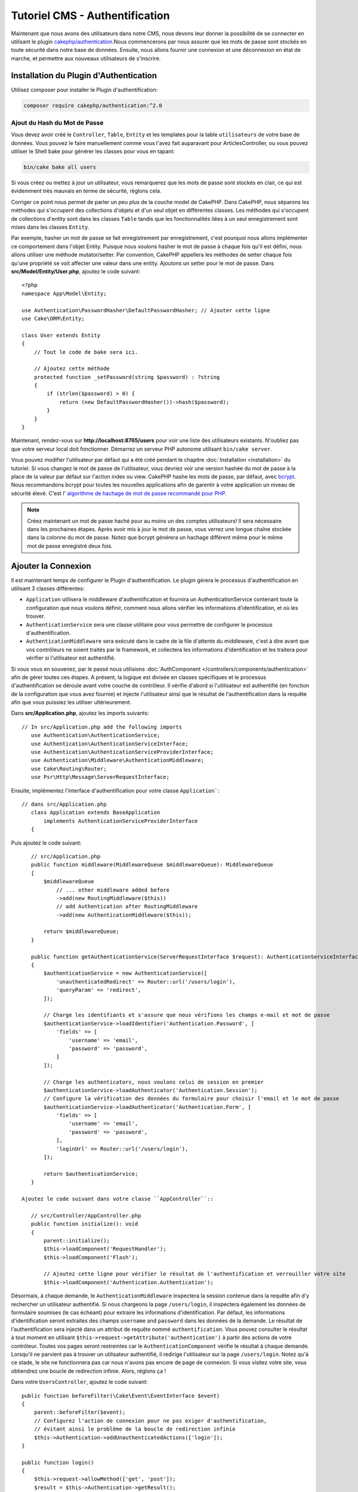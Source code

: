 Tutoriel CMS - Authentification
###############################

Maintenant que nous avons des utilisateurs dans notre CMS, nous devons leur donner
la possibilité de se connecter en utilisant le plugin
`cakephp/authentication <https://book.cakephp.org/authentication/2>`__.Nous commencerons
par nous assurer que les mots de passe sont stockés en toute sécurité dans
notre base de données. Ensuite, nous allons fournir une connexion et une déconnexion en
état de marche, et permettre aux nouveaux utilisateurs de s'inscrire.

Installation du Plugin d'Authentication
=======================================

Utilisez composer pour installer le Plugin d'authentification:

.. code-block:: bash

    composer require cakephp/authentication:^2.0


Ajout du Hash du Mot de Passe
-----------------------------

Vous devez avoir créé le ``Controller``, ``Table``, ``Entity`` et
les templates pour la table ``utilisateurs`` de votre base de données. Vous pouvez
le faire manuellement comme vous l'avez fait auparavant pour ArticlesController, ou
vous pouvez utiliser le Shell bake pour générer les classes pour vous en tapant:

.. code-block:: bash

    bin/cake bake all users

Si vous créez ou mettez à jour un utilisateur, vous remarquerez que les mots de
passe sont stockés en clair, ce qui est évidemment très mauvais en terme de
sécurité, règlons cela.

Corriger ce point nous permet de parler un peu plus de la couche model de CakePHP.
Dans CakePHP, nous séparons les méthodes qui s'occupent des collections d'objets
et d'un seul objet en différentes classes. Les méthodes qui s'occupent de
collections d'entity sont dans les classes ``Table`` tandis que les fonctionnalités
liées à un seul enregistrement sont mises dans les classes ``Entity``.

Par exemple, hasher un mot de passe se fait enregistrement par enregistrement,
c'est pourquoi nous allons implémenter ce comportement dans l'objet Entity.
Puisque nous voulons hasher le mot de passe à chaque fois qu'il est défini, nous allons
utiliser une méthode mutator/setter. Par convention, CakePHP appellera les méthodes
de setter chaque fois qu'une propriété se voit affecter une valeur dans une entity.
Ajoutons un setter pour le mot de passe. Dans **src/Model/Entity/User.php**, ajoutez
le code suivant::

    <?php
    namespace App\Model\Entity;

    use Authentication\PasswordHasher\DefaultPasswordHasher; // Ajouter cette ligne
    use Cake\ORM\Entity;

    class User extends Entity
    {
        // Tout le code de bake sera ici.

        // Ajoutez cette méthode
        protected function _setPassword(string $password) : ?string
        {
            if (strlen($password) > 0) {
                return (new DefaultPasswordHasher())->hash($password);
            }
        }
    }

Maintenant, rendez-vous sur **http://localhost:8765/users** pour voir une liste
des utilisateurs existants. N'oubliez pas que votre serveur local doit fonctionner.
Démarrez un serveur PHP autonome utilisant ``bin/cake server``.

Vous pouvez modifier l'utilisateur par défaut qui a été
créé pendant le chapitre :doc:`Installation <installation>` du tutoriel. Si vous
changez le mot de passe de l'utilisateur, vous devriez voir une version hashée du
mot de passe à la place de la valeur par défaut sur l'action index ou view. CakePHP
hashe les mots de passe, par défaut, avec `bcrypt
<http://codahale.com/how-to-safely-store-a-password/>`_. Nous recommandons
bcrypt pour toutes les nouvelles applications afin de garentir à votre application
un niveau de sécurité élevé. C'est l'
`algorithme de hachage de mot de passe recommandé pour PHP <https://www.php.net/manual/en/function.password-hash.php>`_.

.. note::

    Créez maintenant un mot de passe haché pour au moins un des comptes utilisateurs!
    Il sera nécessaire dans les prochaines étapes.
    Après avoir mis à jour le mot de passe, vous verrez une longue chaîne stockée dans la colonne du mot de passe.
    Notez que bcrypt générera un hachage différent même pour le même mot de passe enregistré deux fois.

Ajouter la Connexion
====================

Il est maintenant temps de configurer le Plugin d'authentification.
Le plugin gérera le processus d'authentification en utilisant 3 classes différentes:

* ``Application`` utilisera le middleware d'authentification et fournira un
  AuthenticationService contenant toute la configuration que nous voulons définir, comment
  nous allons vérifier les informations d'identification, et où les trouver.
* ``AuthenticationService`` sera une classe utilitaire pour vous permettre de configurer le
  processus d'authentification.
* ``AuthenticationMiddleware`` sera exécuté dans le cadre de la file d'attente du middleware,
  c'est à dire avant que vos contrôleurs ne soient traités par le framework, et collectera les
  informations d'identification et les traitera pour vérifier si l'utilisateur est authentifié.

Si vous vous en souvenez, par le passé nous utilisions :doc:`AuthComponent </controllers/components/authentication>`
afin de gérer toutes ces étapes. A présent, la logique est divisée en classes spécifiques et
le processus d'authentification se déroule avant votre couche de contrôleur. Il vérifie d'abord si l'utilisateur
est authentifié (en fonction de la configuration que vous avez fournie) et injecte l'utilisateur ainsi que le
résultat de l'authentification dans la requête afin que vous puissiez les utiliser ultérieurement.

Dans **src/Application.php**, ajoutez les imports suivants::

 // In src/Application.php add the following imports
    use Authentication\AuthenticationService;
    use Authentication\AuthenticationServiceInterface;
    use Authentication\AuthenticationServiceProviderInterface;
    use Authentication\Middleware\AuthenticationMiddleware;
    use Cake\Routing\Router;
    use Psr\Http\Message\ServerRequestInterface;

Ensuite, implémentez l'interface d'authentification pour votre classe ``Application```::

 // dans src/Application.php
    class Application extends BaseApplication
        implements AuthenticationServiceProviderInterface
    {

Puis ajoutez le code suivant::

    // src/Application.php
    public function middleware(MiddlewareQueue $middlewareQueue): MiddlewareQueue
    {
        $middlewareQueue
            // ... other middleware added before
            ->add(new RoutingMiddleware($this))
            // add Authentication after RoutingMiddleware
            ->add(new AuthenticationMiddleware($this));

        return $middlewareQueue;
    }

    public function getAuthenticationService(ServerRequestInterface $request): AuthenticationServiceInterface
    {
        $authenticationService = new AuthenticationService([
            'unauthenticatedRedirect' => Router::url('/users/login'),
            'queryParam' => 'redirect',
        ]);

        // Charge les identifiants et s'assure que nous vérifions les champs e-mail et mot de passe
        $authenticationService->loadIdentifier('Authentication.Password', [
            'fields' => [
                'username' => 'email',
                'password' => 'password',
            ]
        ]);

        // Charge les authenticators, nous voulons celui de session en premier
        $authenticationService->loadAuthenticator('Authentication.Session');
        // Configure la vérification des données du formulaire pour choisir l'email et le mot de passe
        $authenticationService->loadAuthenticator('Authentication.Form', [
            'fields' => [
                'username' => 'email',
                'password' => 'password',
            ],
            'loginUrl' => Router::url('/users/login'),
        ]);

        return $authenticationService;
    }

 Ajoutez le code suivant dans votre classe ``AppController``::

    // src/Controller/AppController.php
    public function initialize(): void
    {
        parent::initialize();
        $this->loadComponent('RequestHandler');
        $this->loadComponent('Flash');

        // Ajoutez cette ligne pour vérifier le résultat de l'authentification et verrouiller votre site
        $this->loadComponent('Authentication.Authentication');

Désormais, à chaque demande, le ``AuthenticationMiddleware`` inspectera
la session contenue dans la requête afin d'y rechercher un utilisateur authentifié.
Si nous chargeons la page ``/users/login``, il inspectera également les données de formulaire
soumises (le cas échéant) pour extraire les informations d'identification. Par défaut, les informations
d'identification seront extraites des champs ``username`` and ``password`` dans les données de la demande.
Le résultat de l'authentification sera injecté dans un attribut de requête nommé
``authentification``. Vous pouvez consulter le résultat à tout moment en utilisant
``$this->request->getAttribute('authentication')`` à partir des actions de votre contrôleur.
Toutes vos pages seront restreintes car le ``AuthenticationComponent`` vérifie le
résultat à chaque demande. Lorsqu'il ne parvient pas à trouver un utilisateur authentifié, il redirige
l'utilisateur sur la page ``/users/login``.
Notez qu'à ce stade, le site ne fonctionnera pas car nous n'avons pas encore de page de connexion.
Si vous visitez votre site, vous obtiendrez une boucle de redirection infinie. Alors, réglons ça !

Dans votre ``UsersController``, ajoutez le code suivant::

    public function beforeFilter(\Cake\Event\EventInterface $event)
    {
        parent::beforeFilter($event);
        // Configurez l'action de connexion pour ne pas exiger d'authentification,
        // évitant ainsi le problème de la boucle de redirection infinie
        $this->Authentication->addUnauthenticatedActions(['login']);
    }

    public function login()
    {
        $this->request->allowMethod(['get', 'post']);
        $result = $this->Authentication->getResult();
        // indépendamment de POST ou GET, rediriger si l'utilisateur est connecté
        if ($result->isValid()) {
            // rediriger vers /articles après la connexion réussie
            $redirect = $this->request->getQuery('redirect', [
                'controller' => 'Articles',
                'action' => 'index',
            ]);

            return $this->redirect($redirect);
        }
        // afficher une erreur si l'utilisateur a soumis un formulaire
        // et que l'authentification a échoué
        if ($this->request->is('post') && !$result->isValid()) {
            $this->Flash->error(__('Votre identifiant ou votre mot de passe est incorrect.'));
        }
    }

Ajoutez la logique du template pour votre action de connexion::

    <!-- dans /templates/Users/login.php -->
    <div class="users form">
        <?= $this->Flash->render() ?>
        <h3>Connexion</h3>
        <?= $this->Form->create() ?>
        <fieldset>
            <legend><?= __('Veuillez s'il vous plaît entrer votre nom d'utilisateur et votre mot de passe') ?></legend>
            <?= $this->Form->control('email', ['required' => true]) ?>
            <?= $this->Form->control('password', ['required' => true]) ?>
        </fieldset>
        <?= $this->Form->submit(__('Login')); ?>
        <?= $this->Form->end() ?>

        <?= $this->Html->link("Ajouter un utilisateur", ['action' => 'add']) ?>
    </div>

Maintenant, la page de connexion nous permettra de nous connecter correctement à l'application.
Testez-le en affichant n'importe quelle page de votre site. Après avoir été redirigé
à la page ``/users/login``, saisissez l'email et le mot de passe
choisis lors de la création de votre utilisateur. Vous devriez être redirigé
avec succès après la connexion.

Nous devons ajouter quelques détails supplémentaires pour configurer notre application.
Nous voulons que toutes les pages ``view`` and ``index`` soient accessibles sans connexion,
nous allons donc ajouter cette configuration spécifique dans AppController ::

    // dans src/Controller/AppController.php
    public function beforeFilter(\Cake\Event\EventInterface $event)
    {
        parent::beforeFilter($event);
        // pour tous les contrôleurs de notre application, rendre les actions
        // index et view publiques, en ignorant la vérification d'authentification
        $this->Authentication->addUnauthenticatedActions(['index', 'view']);
    }

.. note::

    Si aucun de vos utilisateurs ne possède de mot de passe hashé, commentez le bloc
    ``$this->loadComponent('Authentication.Authentication')`` dans votre
    AppController ainsi que toutes les autres lignes dans lesquelles le
    composant Authenticationest est utilisé. Puis allez à ``/users/add``
    Après avoir sauvegardé le mot de passe pour l'utilisateur, décommentez les
    lignes que vous venez tout juste de commenter.

Essayez-le en visitant ``/articles/add`` avant de vous connecter! Puisque l'action
n'est pas autorisée, vous serez redirigé vers la page de connexion. Après vous être connecté
avec succès, CakePHP vous redirigera automatiquement vers ``/articles/add``.

Ajout de la Déconnexion
=======================

Ajoutez l'action de logout à la classe ``UsersController``::

    // dans src/Controller/UsersController.php
    public function logout()
    {
        $result = $this->Authentication->getResult();
        // indépendamment de POST ou GET, rediriger si l'utilisateur est connecté
        if ($result->isValid()) {
            $this->Authentication->logout();
            return $this->redirect(['controller' => 'Users', 'action' => 'login']);
        }
    }

Vous pouvez maintenant visiter ``/users/logout`` pour vous déconnecter.
Vous devriez alors être envoyé à la page de connexion.

Autoriser la Création de Compte
===============================

Si vous n'êtes pas connecté et essayez de visiter **/users/add**, vous serez
redirigé sur la page de connexion. Puisque nous voulons autoriser nos utilisateurs
à créer un compte sur notre application, ajoutez ceci à votre ``UsersController``::

    // Ajoutez la méthode beforeFilter au UsersController
    $this->Authentication->addUnauthenticatedActions(['login', 'add']);

Le code ci-dessus indique à ``AuthenticationComponent`` que la méthode ``add()`` du
``UsersController`` peut être visitée *sans* être authentifié ou avoir besoin
d'autorisation. Vous pouvez prendre le temps de nettoyer **Users/add.php**
en retirant les liens qui n'ont plus de sens pour cette page ou passer à la section
suivante. Nous ne nous occuperons pas des actions d'édition, d'affichage ou de liste
spécifiques aux utilisateurs, mais c'est un exercice que vous
pouvez faire par vous-même.

Maintenant que les utilisateurs peuvent se connecter, nous voulons limiter les utilisateurs
à modifier uniquement les articles qui ils ont été créés par:
doc: `application des politiques d'autorisation <./autorisation>`.
